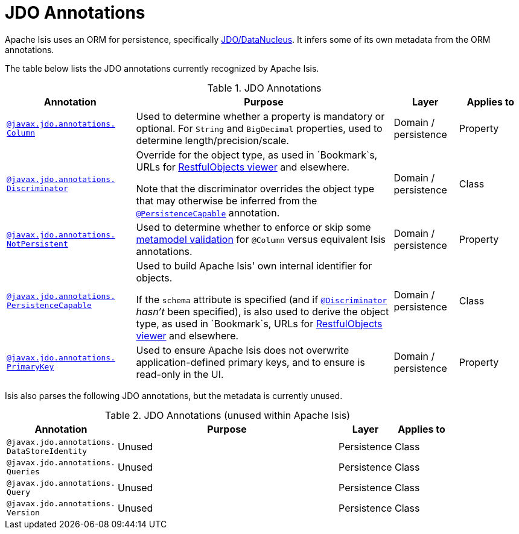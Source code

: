 = JDO Annotations

:Notice: Licensed to the Apache Software Foundation (ASF) under one or more contributor license agreements. See the NOTICE file distributed with this work for additional information regarding copyright ownership. The ASF licenses this file to you under the Apache License, Version 2.0 (the "License"); you may not use this file except in compliance with the License. You may obtain a copy of the License at. http://www.apache.org/licenses/LICENSE-2.0 . Unless required by applicable law or agreed to in writing, software distributed under the License is distributed on an "AS IS" BASIS, WITHOUT WARRANTIES OR  CONDITIONS OF ANY KIND, either express or implied. See the License for the specific language governing permissions and limitations under the License.
:page-partial:


Apache Isis uses an ORM for persistence, specifically xref:pjdo:ROOT:about.adoc[JDO/DataNucleus].
It infers some of its own metadata from the ORM annotations.

The table below lists the JDO annotations currently recognized by Apache Isis.


.JDO Annotations
[cols="2,4a,1,1", options="header"]
|===
|Annotation
|Purpose
|Layer
|Applies to


|xref:refguide:applib-ant:Column.adoc[`@javax.jdo.annotations.` +
`Column`]
|Used to determine whether a property is mandatory or optional.  For `String` and `BigDecimal` properties, used to determine length/precision/scale.

|Domain / persistence
|Property


|xref:refguide:applib-ant:Discriminator.adoc[`@javax.jdo.annotations.` +
`Discriminator`]
|Override for the object type, as used in `Bookmark`s, URLs for xref:vro:ROOT:about.adoc[RestfulObjects viewer] and elsewhere. +

Note that the discriminator overrides the object type that may otherwise be inferred from the xref:refguide:applib-ant:PersistenceCapable.adoc[`@PersistenceCapable`] annotation.
|Domain / persistence
|Class


|xref:refguide:applib-ant:NotPersistent.adoc[`@javax.jdo.annotations.` +
`NotPersistent`]
|Used to determine whether to enforce or skip some xref:userguide:btb:about.adoc#custom-validator[metamodel validation] for `@Column` versus equivalent Isis annotations.

|Domain / persistence
|Property



|xref:refguide:applib-ant:PersistenceCapable.adoc[`@javax.jdo.annotations.` +
`PersistenceCapable`]
|Used to build Apache Isis' own internal identifier for objects. +

If the `schema` attribute is specified (and if xref:refguide:applib-ant:Discriminator.adoc[`@Discriminator`] __hasn't__ been specified), is also used to derive the object type, as used in `Bookmark`s, URLs for xref:vro:ROOT:about.adoc[RestfulObjects viewer] and elsewhere.

|Domain / persistence
|Class


|xref:refguide:applib-ant:PrimaryKey.adoc[`@javax.jdo.annotations.` +
`PrimaryKey`]
|Used to ensure Apache Isis does not overwrite application-defined primary keys, and to ensure is read-only in the UI.

|Domain / persistence
|Property



|===



Isis also parses the following JDO annotations, but the metadata is currently unused.

.JDO Annotations (unused within Apache Isis)
[cols="2,4a,1,1", options="header"]
|===
|Annotation
|Purpose
|Layer
|Applies to


|`@javax.jdo.annotations.` +
`DataStoreIdentity`
|Unused
|Persistence
|Class


|`@javax.jdo.annotations.` +
`Queries`
|Unused
|Persistence
|Class


|`@javax.jdo.annotations.` +
`Query`
|Unused
|Persistence
|Class


|`@javax.jdo.annotations.` +
`Version`
|Unused
|Persistence
|Class


|===



